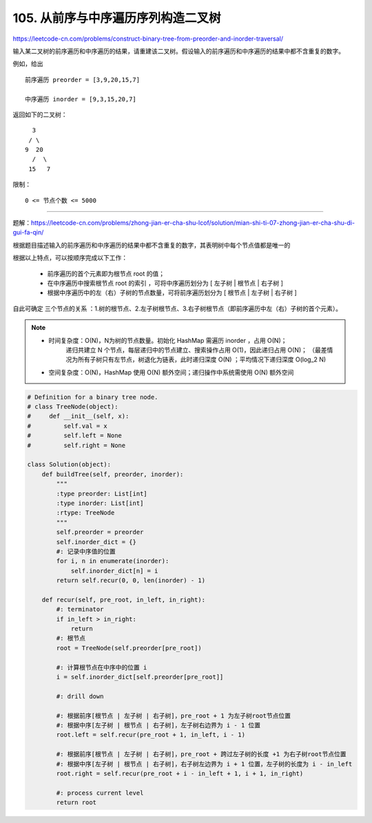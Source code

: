 =====================================
105. 从前序与中序遍历序列构造二叉树
=====================================

https://leetcode-cn.com/problems/construct-binary-tree-from-preorder-and-inorder-traversal/

输入某二叉树的前序遍历和中序遍历的结果，请重建该二叉树。假设输入的前序遍历和中序遍历的结果中都不含重复的数字。

例如，给出
::

    前序遍历 preorder = [3,9,20,15,7]

    中序遍历 inorder = [9,3,15,20,7]

返回如下的二叉树：
::

        3
       / \
      9  20
        /  \
       15   7


限制：
::

    0 <= 节点个数 <= 5000

---------------------------------

题解：https://leetcode-cn.com/problems/zhong-jian-er-cha-shu-lcof/solution/mian-shi-ti-07-zhong-jian-er-cha-shu-di-gui-fa-qin/

``根据题目描述输入的前序遍历和中序遍历的结果中都不含重复的数字，其表明树中每个节点值都是唯一的``

根据以上特点，可以按顺序完成以下工作：

    - 前序遍历的首个元素即为根节点 root 的值；
    - 在中序遍历中搜索根节点 root 的索引 ，可将中序遍历划分为 [ 左子树 | 根节点 | 右子树 ]
    - 根据中序遍历中的左（右）子树的节点数量，可将前序遍历划分为 [ 根节点 | 左子树 | 右子树 ]

自此可确定 三个节点的关系 ：1.树的根节点、2.左子树根节点、3.右子树根节点（即前序遍历中左（右）子树的首个元素）。

.. note::

    - 时间复杂度：O(N)，N为树的节点数量。初始化 HashMap 需遍历 inorder ，占用 O(N)；
                递归共建立 N 个节点，每层递归中的节点建立、搜索操作占用 O(1)，因此递归占用 O(N)；
                （最差情况为所有子树只有左节点，树退化为链表，此时递归深度 O(N) ；平均情况下递归深度 O(log_2 N)

    - 空间复杂度：O(N)，HashMap 使用 O(N) 额外空间；递归操作中系统需使用 O(N) 额外空间


.. code:: python

    # Definition for a binary tree node.
    # class TreeNode(object):
    #     def __init__(self, x):
    #         self.val = x
    #         self.left = None
    #         self.right = None

    class Solution(object):
        def buildTree(self, preorder, inorder):
            """
            :type preorder: List[int]
            :type inorder: List[int]
            :rtype: TreeNode
            """
            self.preorder = preorder
            self.inorder_dict = {}
            #: 记录中序值的位置
            for i, n in enumerate(inorder):
                self.inorder_dict[n] = i
            return self.recur(0, 0, len(inorder) - 1)

        def recur(self, pre_root, in_left, in_right):
            #: terminator
            if in_left > in_right:
                return
            #: 根节点
            root = TreeNode(self.preorder[pre_root])

            #: 计算根节点在中序中的位置 i
            i = self.inorder_dict[self.preorder[pre_root]]

            #: drill down

            #: 根据前序[根节点 | 左子树 | 右子树]，pre_root + 1 为左子树root节点位置
            #: 根据中序[左子树 | 根节点 | 右子树]，左子树右边界为 i - 1 位置
            root.left = self.recur(pre_root + 1, in_left, i - 1)

            #: 根据前序[根节点 | 左子树 | 右子树]，pre_root + 跨过左子树的长度 +1 为右子树root节点位置
            #: 根据中序[左子树 | 根节点 | 右子树]，右子树左边界为 i + 1 位置，左子树的长度为 i - in_left
            root.right = self.recur(pre_root + i - in_left + 1, i + 1, in_right)

            #: process current level
            return root
